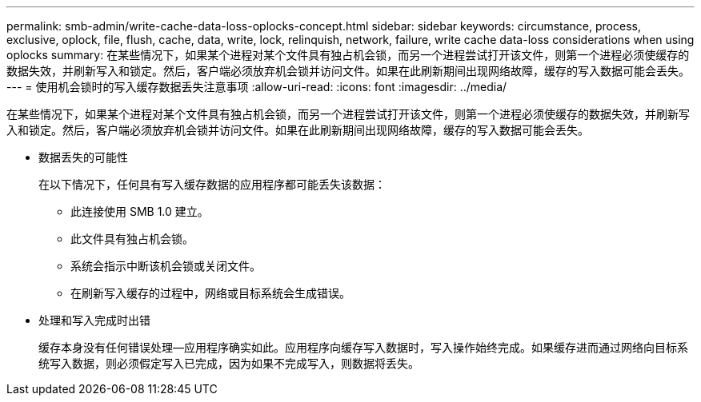 ---
permalink: smb-admin/write-cache-data-loss-oplocks-concept.html 
sidebar: sidebar 
keywords: circumstance, process, exclusive, oplock, file, flush, cache, data, write, lock, relinquish, network, failure, write cache data-loss considerations when using oplocks 
summary: 在某些情况下，如果某个进程对某个文件具有独占机会锁，而另一个进程尝试打开该文件，则第一个进程必须使缓存的数据失效，并刷新写入和锁定。然后，客户端必须放弃机会锁并访问文件。如果在此刷新期间出现网络故障，缓存的写入数据可能会丢失。 
---
= 使用机会锁时的写入缓存数据丢失注意事项
:allow-uri-read: 
:icons: font
:imagesdir: ../media/


[role="lead"]
在某些情况下，如果某个进程对某个文件具有独占机会锁，而另一个进程尝试打开该文件，则第一个进程必须使缓存的数据失效，并刷新写入和锁定。然后，客户端必须放弃机会锁并访问文件。如果在此刷新期间出现网络故障，缓存的写入数据可能会丢失。

* 数据丢失的可能性
+
在以下情况下，任何具有写入缓存数据的应用程序都可能丢失该数据：

+
** 此连接使用 SMB 1.0 建立。
** 此文件具有独占机会锁。
** 系统会指示中断该机会锁或关闭文件。
** 在刷新写入缓存的过程中，网络或目标系统会生成错误。


* 处理和写入完成时出错
+
缓存本身没有任何错误处理—应用程序确实如此。应用程序向缓存写入数据时，写入操作始终完成。如果缓存进而通过网络向目标系统写入数据，则必须假定写入已完成，因为如果不完成写入，则数据将丢失。


